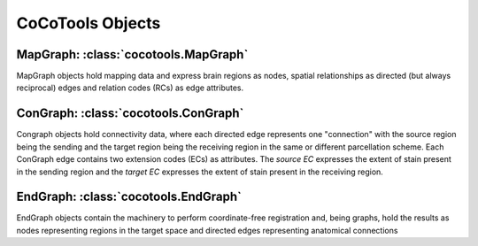 ==================
CoCoTools Objects
==================



MapGraph: :class:`cocotools.MapGraph`
----------
	
MapGraph objects hold mapping data and express brain regions as nodes, spatial relationships as directed (but always reciprocal) edges and relation codes (RCs) as edge attributes.


ConGraph: :class:`cocotools.ConGraph`
----------

Congraph objects hold connectivity data, where each directed edge represents one "connection" with the source region being the sending and the target region being the receiving region in the same or different parcellation scheme. Each ConGraph edge contains two extension codes (ECs) as attributes. The *source EC* expresses the extent of stain present in the sending region and the *target EC* expresses the extent of stain present in the receiving region.
	

EndGraph: :class:`cocotools.EndGraph`
----------

EndGraph objects contain the machinery to perform coordinate-free registration and, being graphs, hold the results as nodes representing regions in the target space and directed edges representing anatomical connections
	
